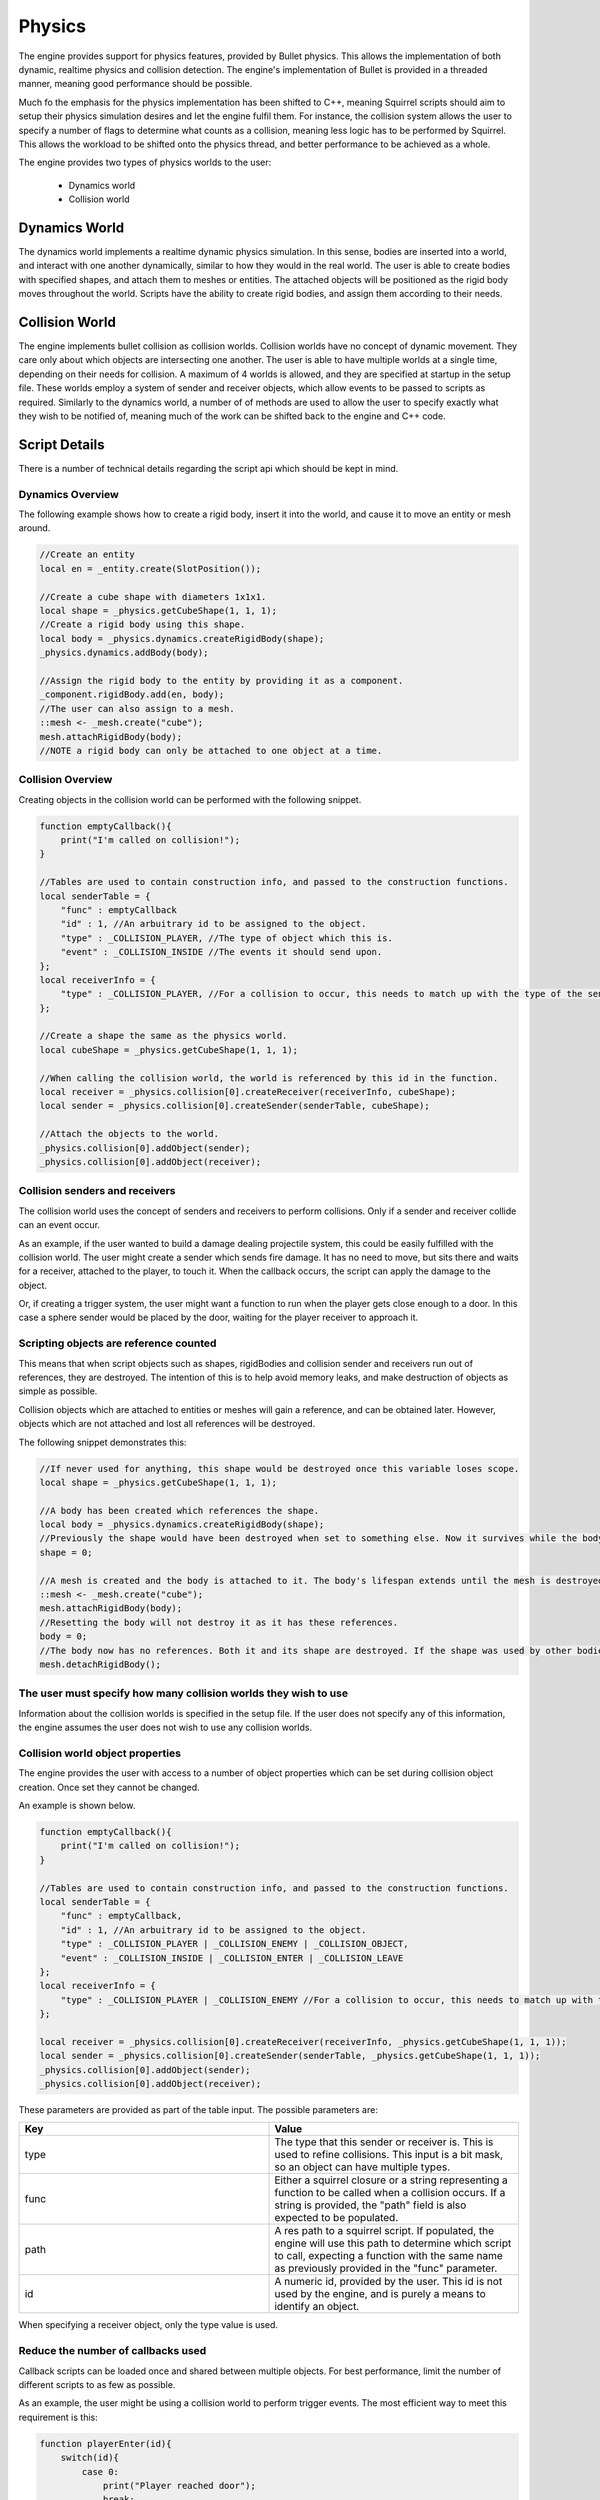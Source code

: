Physics
=======

The engine provides support for physics features, provided by Bullet physics.
This allows the implementation of both dynamic, realtime physics and collision detection.
The engine's implementation of Bullet is provided in a threaded manner, meaning good performance should be possible.

Much fo the emphasis for the physics implementation has been shifted to C++, meaning Squirrel scripts should aim to setup their physics simulation desires and let the engine fulfil them.
For instance, the collision system allows the user to specify a number of flags to determine what counts as a collision, meaning less logic has to be performed by Squirrel.
This allows the workload to be shifted onto the physics thread, and better performance to be achieved as a whole.

The engine provides two types of physics worlds to the user:

 - Dynamics world
 - Collision world

Dynamics World
--------------
The dynamics world implements a realtime dynamic physics simulation.
In this sense, bodies are inserted into a world, and interact with one another dynamically, similar to how they would in the real world.
The user is able to create bodies with specified shapes, and attach them to meshes or entities.
The attached objects will be positioned as the rigid body moves throughout the world.
Scripts have the ability to create rigid bodies, and assign them according to their needs.

Collision World
---------------
The engine implements bullet collision as collision worlds.
Collision worlds have no concept of dynamic movement. They care only about which objects are intersecting one another.
The user is able to have multiple worlds at a single time, depending on their needs for collision.
A maximum of 4 worlds is allowed, and they are specified at startup in the setup file.
These worlds employ a system of sender and receiver objects, which allow events to be passed to scripts as required.
Similarly to the dynamics world, a number of of methods are used to allow the user to specify exactly what they wish to be notified of, meaning much of the work can be shifted back to the engine and C++ code.

Script Details
--------------
There is a number of technical details regarding the script api which should be kept in mind.

Dynamics Overview
^^^^^^^^^^^^^^^^^
The following example shows how to create a rigid body, insert it into the world, and cause it to move an entity or mesh around.

.. code-block:: c

    //Create an entity
    local en = _entity.create(SlotPosition());

    //Create a cube shape with diameters 1x1x1.
    local shape = _physics.getCubeShape(1, 1, 1);
    //Create a rigid body using this shape.
    local body = _physics.dynamics.createRigidBody(shape);
    _physics.dynamics.addBody(body);

    //Assign the rigid body to the entity by providing it as a component.
    _component.rigidBody.add(en, body);
    //The user can also assign to a mesh.
    ::mesh <- _mesh.create("cube");
    mesh.attachRigidBody(body);
    //NOTE a rigid body can only be attached to one object at a time.

Collision Overview
^^^^^^^^^^^^^^^^^^
Creating objects in the collision world can be performed with the following snippet.

.. code-block:: c

    function emptyCallback(){
        print("I'm called on collision!");
    }

    //Tables are used to contain construction info, and passed to the construction functions.
    local senderTable = {
        "func" : emptyCallback
        "id" : 1, //An arbuitrary id to be assigned to the object.
        "type" : _COLLISION_PLAYER, //The type of object which this is.
        "event" : _COLLISION_INSIDE //The events it should send upon.
    };
    local receiverInfo = {
        "type" : _COLLISION_PLAYER, //For a collision to occur, this needs to match up with the type of the sender.
    };

    //Create a shape the same as the physics world.
    local cubeShape = _physics.getCubeShape(1, 1, 1);

    //When calling the collision world, the world is referenced by this id in the function.
    local receiver = _physics.collision[0].createReceiver(receiverInfo, cubeShape);
    local sender = _physics.collision[0].createSender(senderTable, cubeShape);

    //Attach the objects to the world.
    _physics.collision[0].addObject(sender);
    _physics.collision[0].addObject(receiver);

Collision senders and receivers
^^^^^^^^^^^^^^^^^^^^^^^^^^^^^^^
The collision world uses the concept of senders and receivers to perform collisions.
Only if a sender and receiver collide can an event occur.

As an example, if the user wanted to build a damage dealing projectile system, this could be easily fulfilled with the collision world.
The user might create a sender which sends fire damage. It has no need to move, but sits there and waits for a receiver, attached to the player, to touch it.
When the callback occurs, the script can apply the damage to the object.

Or, if creating a trigger system, the user might want a function to run when the player gets close enough to a door.
In this case a sphere sender would be placed by the door, waiting for the player receiver to approach it.

Scripting objects are reference counted
^^^^^^^^^^^^^^^^^^^^^^^^^^^^^^^^^^^^^^^
This means that when script objects such as shapes, rigidBodies and collision sender and receivers run out of references, they are destroyed.
The intention of this is to help avoid memory leaks, and make destruction of objects as simple as possible.

Collision objects which are attached to entities or meshes will gain a reference, and can be obtained later.
However, objects which are not attached and lost all references will be destroyed.

The following snippet demonstrates this:

.. code-block:: c

    //If never used for anything, this shape would be destroyed once this variable loses scope.
    local shape = _physics.getCubeShape(1, 1, 1);

    //A body has been created which references the shape.
    local body = _physics.dynamics.createRigidBody(shape);
    //Previously the shape would have been destroyed when set to something else. Now it survives while the body survives.
    shape = 0;

    //A mesh is created and the body is attached to it. The body's lifespan extends until the mesh is destroyed.
    ::mesh <- _mesh.create("cube");
    mesh.attachRigidBody(body);
    //Resetting the body will not destroy it as it has these references.
    body = 0;
    //The body now has no references. Both it and its shape are destroyed. If the shape was used by other bodies it would survive.
    mesh.detachRigidBody();

The user must specify how many collision worlds they wish to use
^^^^^^^^^^^^^^^^^^^^^^^^^^^^^^^^^^^^^^^^^^^^^^^^^^^^^^^^^^^^^^^^
Information about the collision worlds is specified in the setup file.
If the user does not specify any of this information, the engine assumes the user does not wish to use any collision worlds.

Collision world object properties
^^^^^^^^^^^^^^^^^^^^^^^^^^^^^^^^^
The engine provides the user with access to a number of object properties which can be set during collision object creation.
Once set they cannot be changed.

An example is shown below.

.. code-block:: c

    function emptyCallback(){
        print("I'm called on collision!");
    }

    //Tables are used to contain construction info, and passed to the construction functions.
    local senderTable = {
        "func" : emptyCallback,
        "id" : 1, //An arbuitrary id to be assigned to the object.
        "type" : _COLLISION_PLAYER | _COLLISION_ENEMY | _COLLISION_OBJECT,
        "event" : _COLLISION_INSIDE | _COLLISION_ENTER | _COLLISION_LEAVE
    };
    local receiverInfo = {
        "type" : _COLLISION_PLAYER | _COLLISION_ENEMY //For a collision to occur, this needs to match up with the type of the sender.
    };

    local receiver = _physics.collision[0].createReceiver(receiverInfo, _physics.getCubeShape(1, 1, 1));
    local sender = _physics.collision[0].createSender(senderTable, _physics.getCubeShape(1, 1, 1));
    _physics.collision[0].addObject(sender);
    _physics.collision[0].addObject(receiver);

These parameters are provided as part of the table input.
The possible parameters are:

.. list-table::
   :widths: 50 50
   :header-rows: 1

   * - Key
     - Value
   * - type
     - The type that this sender or receiver is. This is used to refine collisions. This input is a bit mask, so an object can have multiple types.
   * - func
     - Either a squirrel closure or a string representing a function to be called when a collision occurs. If a string is provided, the "path" field is also expected to be populated.
   * - path
     - A res path to a squirrel script. If populated, the engine will use this path to determine which script to call, expecting a function with the same name as previously provided in the "func" parameter.
   * - id
     - A numeric id, provided by the user. This id is not used by the engine, and is purely a means to identify an object.

When specifying a receiver object, only the type value is used.

Reduce the number of callbacks used
^^^^^^^^^^^^^^^^^^^^^^^^^^^^^^^^^^^

Callback scripts can be loaded once and shared between multiple objects.
For best performance, limit the number of different scripts to as few as possible.

As an example, the user might be using a collision world to perform trigger events.
The most efficient way to meet this requirement is this:

.. code-block:: c

    function playerEnter(id){
        switch(id){
            case 0:
                print("Player reached door");
                break;
            case 1:
                print("Player reached gate");
                break;
        }
    }

    function playerLeave(id){
        print("do something");
    }

In this example, the same function is used, and the sender id is used to determine how to handle the event.
This approach is much more memory efficient than assigning a unique function for each sender.

The user might assign a different script for the colliders per chunk of the game.
If colliders share the same closure and script, callback script and closure information can be shared in memory.
Generally the user should prefer to specify a script and function rather than a callback, as it is better structured for larger projects.


Threading details
-----------------

Physics in the engine is implemented using threads.
The user should be aware of this fact, as there is a chance they will meet issues as a result of the latency between the worker thread and the main thread.
Script functions to add or remove bodies, as well as functions such as set body position are subject to a delay between threads.
This delay is often only a single frame between a request being made, and it being fulfilled.

Functionality such as getting the position of objects can be performed from the main thread, as a copy is made of useful data such as this.
